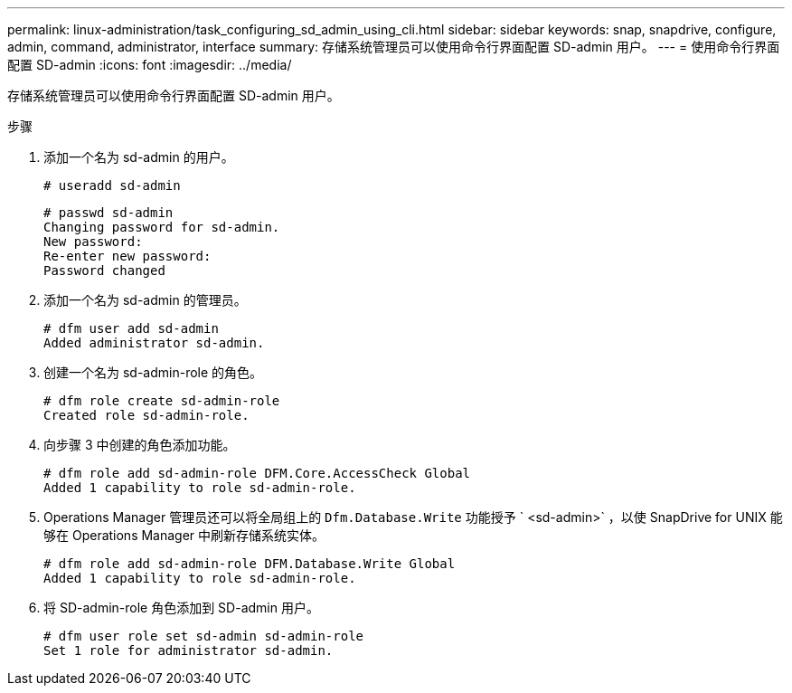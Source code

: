 ---
permalink: linux-administration/task_configuring_sd_admin_using_cli.html 
sidebar: sidebar 
keywords: snap, snapdrive, configure, admin, command, administrator, interface 
summary: 存储系统管理员可以使用命令行界面配置 SD-admin 用户。 
---
= 使用命令行界面配置 SD-admin
:icons: font
:imagesdir: ../media/


[role="lead"]
存储系统管理员可以使用命令行界面配置 SD-admin 用户。

.步骤
. 添加一个名为 sd-admin 的用户。
+
[listing]
----
# useradd sd-admin
----
+
[listing]
----
# passwd sd-admin
Changing password for sd-admin.
New password:
Re-enter new password:
Password changed
----
. 添加一个名为 sd-admin 的管理员。
+
[listing]
----
# dfm user add sd-admin
Added administrator sd-admin.
----
. 创建一个名为 sd-admin-role 的角色。
+
[listing]
----
# dfm role create sd-admin-role
Created role sd-admin-role.
----
. 向步骤 3 中创建的角色添加功能。
+
[listing]
----
# dfm role add sd-admin-role DFM.Core.AccessCheck Global
Added 1 capability to role sd-admin-role.
----
. Operations Manager 管理员还可以将全局组上的 `Dfm.Database.Write` 功能授予 ` <sd-admin>` ，以使 SnapDrive for UNIX 能够在 Operations Manager 中刷新存储系统实体。
+
[listing]
----
# dfm role add sd-admin-role DFM.Database.Write Global
Added 1 capability to role sd-admin-role.
----
. 将 SD-admin-role 角色添加到 SD-admin 用户。
+
[listing]
----
# dfm user role set sd-admin sd-admin-role
Set 1 role for administrator sd-admin.
----

